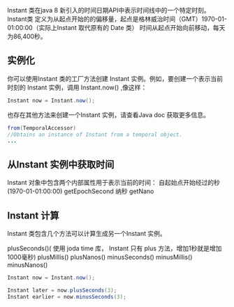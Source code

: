 Instant 类在java 8 新引入的时间日期API中表示时间线中的一个特定时刻。 
Instant类 定义为从起点开始的的偏移量，起点是格林威治时间（GMT）1970-01-01:00:00（实际上Instant 取代原有的 Date 类） 
时间从起点开始向前移动，每天为86,400秒。
** 实例化 
你可以使用Instant 类的工厂方法创建 Instant 实例。例如，要创建一个表示当前时刻的 Instant 实例，调用 Instant.now() ,像这样：
#+BEGIN_SRC java
Instant now = Instant.now();
#+END_SRC
也存在其他方法来创建一个Instant 实例，请查看Java doc 获取更多信息。
#+BEGIN_SRC java
from(TemporalAccessor)
//Obtains an instance of Instant from a temporal object.
...
#+END_SRC

** 从Instant 实例中获取时间
Instant 对象中包含两个内部属性用于表示当前的时间：
自起始点开始经过的秒(1970-01-01:00:00)
getEpochSecond
纳秒
getNano

** Instant 计算
Instant 类包含几个方法可以计算生成另一个Instant 实例。

plusSeconds()( 使用 joda time 库， Instant 只有 plus 方法，增加1秒就是增加1000毫秒)
plusMillis()
plusNanos()
minusSeconds()
minusMillis()
minusNanos()
#+BEGIN_SRC java
Instant now = Instant.now();

Instant later = now.plusSeconds(3); 
Instant earlier = now.minusSeconds(3);
#+END_SRC
